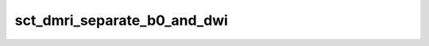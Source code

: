 .. _sct_dmri_separate_b0_and_dwi: 

sct_dmri_separate_b0_and_dwi
============================

.. image:: https://raw.githubusercontent.com/spinalcordtoolbox/doc-figures/master/command-line/sct_dmri_separate_b0_and_dwi_example.png

.. program-output:: sct_dmri_separate_b0_and_dwi -h
